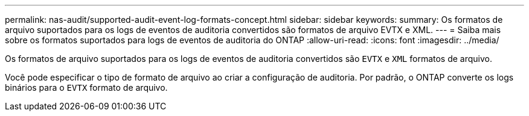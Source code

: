 ---
permalink: nas-audit/supported-audit-event-log-formats-concept.html 
sidebar: sidebar 
keywords:  
summary: Os formatos de arquivo suportados para os logs de eventos de auditoria convertidos são formatos de arquivo EVTX e XML. 
---
= Saiba mais sobre os formatos suportados para logs de eventos de auditoria do ONTAP
:allow-uri-read: 
:icons: font
:imagesdir: ../media/


[role="lead"]
Os formatos de arquivo suportados para os logs de eventos de auditoria convertidos são `EVTX` e `XML` formatos de arquivo.

Você pode especificar o tipo de formato de arquivo ao criar a configuração de auditoria. Por padrão, o ONTAP converte os logs binários para o `EVTX` formato de arquivo.
